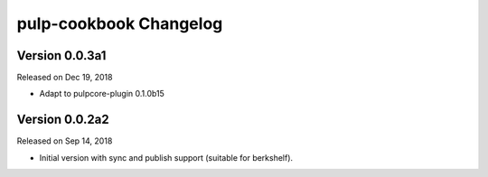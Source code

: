 pulp-cookbook Changelog
=======================

Version 0.0.3a1
---------------

Released on Dec 19, 2018

- Adapt to pulpcore-plugin 0.1.0b15


Version 0.0.2a2
---------------

Released on Sep 14, 2018

- Initial version with sync and publish support (suitable for berkshelf).

